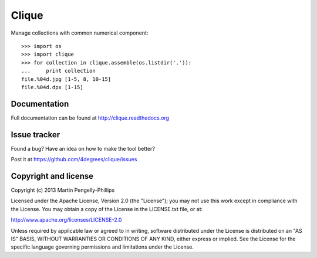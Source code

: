 ######
Clique
######

Manage collections with common numerical component::

    >>> import os
    >>> import clique
    >>> for collection in clique.assemble(os.listdir('.')):
    ...     print collection
    file.%04d.jpg [1-5, 8, 10-15]
    file.%04d.dpx [1-15]


*************
Documentation
*************

Full documentation can be found at http://clique.readthedocs.org

*************
Issue tracker
*************

Found a bug? Have an idea on how to make the tool better?

Post it at https://github.com/4degrees/clique/issues

*********************
Copyright and license
*********************

Copyright (c) 2013 Martin Pengelly-Phillips

Licensed under the Apache License, Version 2.0 (the "License"); you may not use
this work except in compliance with the License. You may obtain a copy of the
License in the LICENSE.txt file, or at:

http://www.apache.org/licenses/LICENSE-2.0

Unless required by applicable law or agreed to in writing, software distributed
under the License is distributed on an "AS IS" BASIS, WITHOUT WARRANTIES OR
CONDITIONS OF ANY KIND, either express or implied. See the License for the
specific language governing permissions and limitations under the License.

